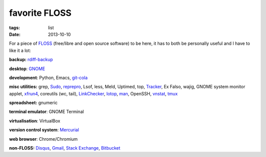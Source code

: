 favorite FLOSS
==============

:tags: list
:date: 2013-10-10


For a piece of FLOSS_ (free/libre and open source software) to be here,
it has to both be personally useful and I have to like it a lot:

**backup:** rdiff-backup_

**desktop**: GNOME_

**development**: Python, Emacs, git-cola_

**misc utilities:** grep, Sudo_, reprepro_, Lsof, less, Meld,
Uptimed, top, Tracker_, Ex Falso, wajig, GNOME system monitor applet,
xfrun4_, coreutils (wc, tail), LinkChecker_, Iotop_, man_,
OpenSSH, vnstat_, tmux_

**spreadsheet:** gnumeric

**terminal emulator**: GNOME Terminal

**virtualisation**: VirtualBox

**version control system**: Mercurial_

**web browser**: Chrome/Chromium

**non-FLOSS:** Disqus_, Gmail_, `Stack Exchange`_, Bitbucket_


.. _git-cola: http://tshepang.net/project-of-note-git-cola
.. _Tracker: http://projects.gnome.org/tracker
.. _FLOSS: http://en.wikipedia.org/wiki/Free_and_open-source_software
.. _rdiff-backup: http://tshepang.net/project-of-note-rdiff-backup
.. _GNOME: http://www.gnome.org
.. _Sudo: http://tshepang.net/project-of-note-sudo
.. _reprepro: http://tshepang.net/project-of-note-reprepro
.. _xfrun4: http://tshepang.net/xfrun4-rocks
.. _linkchecker: http://tshepang.net/project-of-note-linkchecker
.. _Iotop: http://guichaz.free.fr/iotop
.. _man: http://en.wikipedia.org/wiki/Man_page
.. _Mercurial: http://mercurial.selenic.com
.. _Disqus: http://disqus.com
.. _Gmail: http://mail.google.com/mail
.. _Stack Exchange: http://stackexchange.com
.. _Bitbucket: http://bitbucket.org
.. _vnstat: http://humdi.net/vnstat
.. _tmux: http://tmux.sourceforge.net

